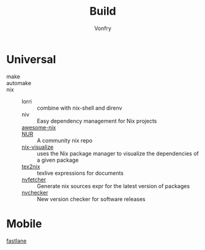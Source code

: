 #+title: Build
#+author: Vonfry

* Universal
  - make ::
  - automake ::
  - nix ::
      + lorri :: combine with nix-shell and direnv
      + niv :: Easy dependency management for Nix projects
      + [[https://github.com/nix-community/awesome-nix][awesome-nix]] ::
      + [[https://github.com/nix-community/NUR][NUR]] :: A community nix repo
      + [[https://github.com/craigmbooth/nix-visualize][nix-visualize]] :: uses the Nix package manager to visualize the dependencies of
        a given package
      + [[https://github.com/Mic92/tex2nix][tex2nix]] :: texlive expressions for documents
      + [[https://github.com/berberman/nvfetcher][nvfetcher]] :: Generate nix sources expr for the latest version of packages
      + [[https://github.com/lilydjwg/nvchecker][nvchecker]] :: New version checker for software releases
* Mobile
  - [[https://github.com/fastlane/fastlane][fastlane]] ::
